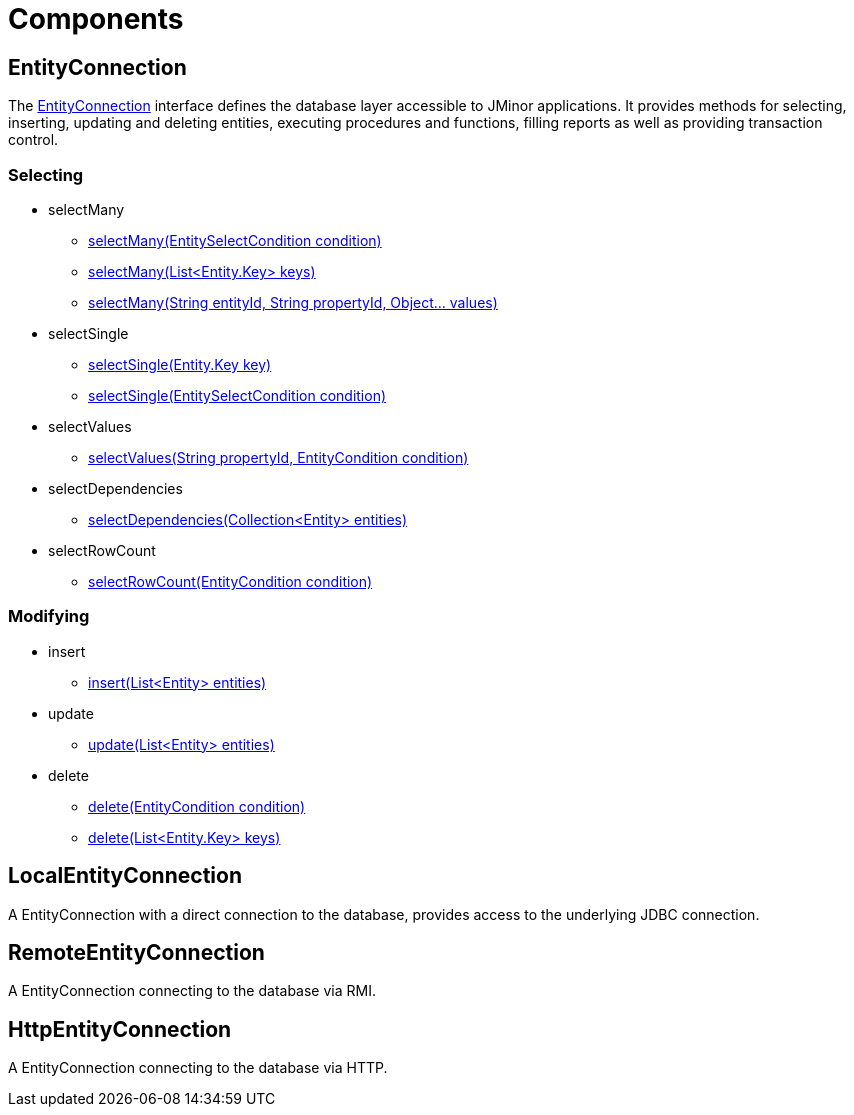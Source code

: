 = Components
:url-javadoc: https://heima.hafro.is/~darri/jminor_wiki_data/project/docs/api

== EntityConnection
:url-entity-connection: {url-javadoc}/org/jminor/framework/db/EntityConnection.html

The {url-entity-connection}[EntityConnection] interface defines the database layer accessible to JMinor applications. It provides methods for selecting, inserting, updating and deleting entities, executing procedures and functions, filling reports as well as providing transaction control.

=== Selecting

* selectMany
** {url-entity-connection}#selectMany-org.jminor.framework.db.condition.EntitySelectCondition-[selectMany(EntitySelectCondition condition)]
** {url-entity-connection}##selectMany-java.util.List-[selectMany(List<Entity.Key> keys)]
** {url-entity-connection}#selectMany-java.lang.String-java.lang.String-java.lang.Object...-[selectMany(String entityId, String propertyId, Object... values)]
* selectSingle
** {url-entity-connection}#selectSingle-org.jminor.framework.domain.Entity.Key-[selectSingle(Entity.Key key)]
** {url-entity-connection}#selectSingle-org.jminor.framework.db.condition.EntitySelectCondition-[selectSingle(EntitySelectCondition condition)]
* selectValues
** {url-entity-connection}#selectValues-java.lang.String-org.jminor.framework.db.condition.EntityCondition-[selectValues(String propertyId, EntityCondition condition)]
* selectDependencies
** {url-entity-connection}#selectDependencies-java.util.Collection-[selectDependencies(Collection<Entity> entities)]
* selectRowCount
** {url-entity-connection}#selectRowCount-org.jminor.framework.db.condition.EntityCondition-[selectRowCount(EntityCondition condition)]

=== Modifying

* insert
** {url-entity-connection}#insert-java.util.List-[insert(List<Entity> entities)]
* update
** {url-entity-connection}#update-java.util.List-[update(List<Entity> entities)]
* delete
** {url-entity-connection}#delete-org.jminor.framework.db.condition.EntityCondition-[delete(EntityCondition condition)]
** {url-entity-connection}#delete-java.util.List-[delete(List<Entity.Key> keys)]

== LocalEntityConnection

A EntityConnection with a direct connection to the database, provides access to the underlying JDBC connection.

== RemoteEntityConnection

A EntityConnection connecting to the database via RMI.

== HttpEntityConnection

A EntityConnection connecting to the database via HTTP.